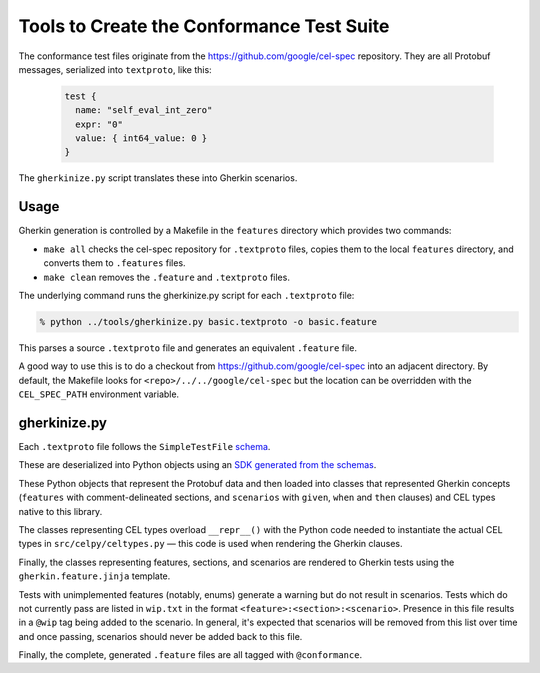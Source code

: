 ##########################################
Tools to Create the Conformance Test Suite
##########################################

The conformance test files originate from the https://github.com/google/cel-spec repository.
They are all Protobuf messages, serialized into ``textproto``, like this:

    ..  code-block:: protobuf

          test {
            name: "self_eval_int_zero"
            expr: "0"
            value: { int64_value: 0 }
          }

The ``gherkinize.py`` script translates these into Gherkin scenarios.

Usage
=====

Gherkin generation is controlled by a Makefile in the ``features`` directory which provides
two commands:

-   ``make all`` checks the cel-spec repository for ``.textproto`` files, copies them to the local
    ``features`` directory, and converts them to ``.features`` files.

-   ``make clean`` removes the ``.feature`` and ``.textproto`` files.

The underlying command runs the gherkinize.py script for each ``.textproto`` file:

..  code-block:: bash

    % python ../tools/gherkinize.py basic.textproto -o basic.feature

This parses a source ``.textproto`` file and generates an equivalent ``.feature`` file.

A good way to use this is to do a checkout from https://github.com/google/cel-spec into an adjacent
directory. By default, the Makefile looks for ``<repo>/../../google/cel-spec`` but the location can
be overridden with the ``CEL_SPEC_PATH`` environment variable.

gherkinize.py
=============

Each ``.textproto`` file follows the ``SimpleTestFile`` `schema`_.

.. _schema: https://buf.build/google/cel-spec/docs/main:cel.expr.conformance.test#cel.expr.conformance.test.SimpleTestFile

These are deserialized into Python objects using an `SDK generated from the schemas`_.

.. _SDK generated from the schemas: https://buf.build/google/cel-spec/sdks/main:protocolbuffers/python

These Python objects that represent the Protobuf data and then loaded into classes that represented
Gherkin concepts (``features`` with comment-delineated sections, and ``scenarios`` with ``given``,
``when`` and ``then`` clauses) and CEL types native to this library.

The classes representing CEL types overload ``__repr__()`` with the Python code needed to
instantiate the actual CEL types in ``src/celpy/celtypes.py`` — this code is used when rendering
the Gherkin clauses.

Finally, the classes representing features, sections, and scenarios are rendered to Gherkin tests
using the ``gherkin.feature.jinja`` template.

Tests with unimplemented features (notably, enums) generate a warning but do not result in
scenarios. Tests which do not currently pass are listed in ``wip.txt`` in the format
``<feature>:<section>:<scenario>``. Presence in this file results in a ``@wip`` tag being added to
the scenario. In general, it's expected that scenarios will be removed from this list over time
and once passing, scenarios should never be added back to this file.

Finally, the complete, generated ``.feature`` files are all tagged with ``@conformance``.
